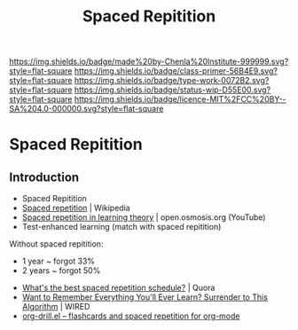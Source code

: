 #   -*- mode: org; fill-column: 60 -*-

#+TITLE: Spaced Repitition
#+STARTUP: showall
#+TOC: headlines 4
#+PROPERTY: filename

[[https://img.shields.io/badge/made%20by-Chenla%20Institute-999999.svg?style=flat-square]] 
[[https://img.shields.io/badge/class-primer-56B4E9.svg?style=flat-square]]
[[https://img.shields.io/badge/type-work-0072B2.svg?style=flat-square]]
[[https://img.shields.io/badge/status-wip-D55E00.svg?style=flat-square]]
[[https://img.shields.io/badge/licence-MIT%2FCC%20BY--SA%204.0-000000.svg?style=flat-square]]

* Spaced Repitition
:PROPERTIES:
:CUSTOM_ID: 
:Name:      /home/deerpig/proj/chenla/studyhall/sh-spaced-repitition.org
:Created:   2017-11-07T18:56@Prek Leap (11.642600N-104.919210W)
:ID:        a465ba9d-5dc4-41c4-a132-c3b8f668e8b9
:VER:       563327881.992847382
:GEO:       48P-491193-1287029-15
:BXID:      proj:VRY6-2542
:Class:     primer
:Type:      work
:Status:    wip
:Licence:   MIT/CC BY-SA 4.0
:END:


** Introduction

 - Spaced Repitition 
 - [[https://en.wikipedia.org/wiki/Spaced_repetition#Pimsleur.27s_graduated-interval_recall][Spaced repetition]] | Wikipedia
 - [[https://www.youtube.com/watch?v=cVf38y07cfk&list=PLY33uf2n4e6NALWnVjUZVbXwsJtiFGccI&index=2][Spaced repetition in learning theory]] | open.osmosis.org (YouTube)
 - Test-enhanced learning (match with spaced repitition)


 Without spaced repitition:
  - 1 year  ~ forgot 33%
  - 2 years ~ forgot 50%



 - [[https://www.quora.com/Whats-the-best-spaced-repetition-schedule][What's the best spaced repetition schedule?]] | Quora
 - [[https://www.wired.com/2008/04/ff-wozniak/?currentPage=all][Want to Remember Everything You'll Ever Learn? Surrender to This Algorithm]] | WIRED
 - [[http://orgmode.org/worg/org-contrib/org-drill.html][org-drill.el – flashcards and spaced repetition for org-mode]]
